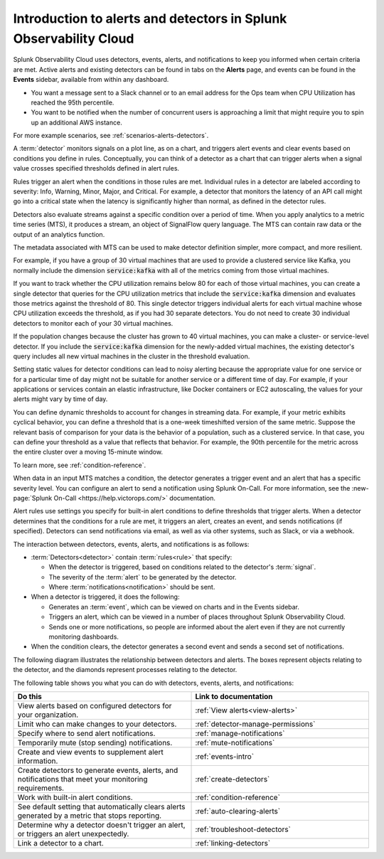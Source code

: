 .. _get-started-detectoralert:

**************************************************************************
Introduction to alerts and detectors in Splunk Observability Cloud
**************************************************************************

.. meta::
   :description: Splunk Observability Cloud uses detectors, events, alerts, and notifications to keep you informed when certain criteria are met. When a detector condition is met, the detector generates an event, triggers an alert, and can send one or more notifications.

Splunk Observability Cloud uses detectors, events, alerts, and notifications to keep you informed when certain criteria are met. Active alerts and existing detectors can be found in tabs on the :strong:`Alerts` page, and events can be found in the :strong:`Events` sidebar, available from within any dashboard.

.. raw:: html
  
    <embed>
      <h2>Example scenarios of alerts and detectors<a name="alert-detect-scenarios" class="headerlink" href="#alert-detect-scenarios" title="Permalink to this headline">¶</a></h2>
    </embed>

- You want a message sent to a Slack channel or to an email address for the Ops team when CPU Utilization has reached the 95th percentile.
- You want to be notified when the number of concurrent users is approaching a limit that might require you to spin up an additional AWS instance.

For more example scenarios, see :ref:`scenarios-alerts-detectors`.

.. raw:: html
  
    <embed>
      <h2>Detectors<a name="detectors-definition" class="headerlink" href="#detectors-definition" title="Permalink to this headline">¶</a></h2>
    </embed>

A :term:`detector` monitors signals on a plot line, as on a chart, and triggers alert events and clear events based on conditions you define in rules. Conceptually, you can think of a detector as a chart that can trigger alerts when a signal value crosses specified thresholds defined in alert rules.

Rules trigger an alert when the conditions in those rules are met. Individual rules in a detector are labeled according to severity: Info, Warning, Minor, Major, and Critical. For example, a detector that monitors the latency of an API call might go into a critical state when the latency is significantly higher than normal, as defined in the detector rules.

Detectors also evaluate streams against a specific condition over a period of time. When you apply analytics to a metric time series (MTS), it produces a stream, an object of SignalFlow query language. The MTS can contain raw data or the output of an analytics function.

.. raw:: html
  
    <embed>
      <h3>Metadata in detectors<a name="detector-metadata" class="headerlink" href="#detector-metadata" title="Permalink to this headline">¶</a></h3>
    </embed>

The metadata associated with MTS can be used to make detector definition simpler, more compact, and more resilient.

For example, if you have a group of 30 virtual machines that are used to provide a clustered service like Kafka, you normally include the dimension :code:`service:kafka` with all of the metrics coming from those virtual machines.

If you want to track whether the CPU utilization remains below 80 for each of those virtual machines, you can create a single detector that queries for the CPU utilization metrics that include the :code:`service:kafka` dimension and evaluates those metrics against the threshold of 80. This single detector triggers individual alerts for each virtual machine whose CPU utilization exceeds the threshold, as if you had 30 separate detectors. You do not need to create 30 individual detectors to monitor each of your 30 virtual machines.

If the population changes because the cluster has grown to 40 virtual machines, you can make a cluster- or service-level detector. If you include the :code:`service:kafka` dimension for the newly-added virtual machines, the existing detector's query includes all new virtual machines in the cluster in the threshold evaluation.

.. raw:: html
  
    <embed>
      <h3>Dynamic threshold conditions<a name="threshold-conditions" class="headerlink" href="#threshold-conditions" title="Permalink to this headline">¶</a></h3>
    </embed>

Setting static values for detector conditions can lead to noisy alerting because the appropriate value for one service or for a particular time of day might not be suitable for another service or a different time of day. For example, if your applications or services contain an elastic infrastructure, like Docker containers or EC2 autoscaling, the values for your alerts might vary by time of day.

You can define dynamic thresholds to account for changes in streaming data. For example, if your metric exhibits cyclical behavior, you can define a threshold that is a one-week timeshifted version of the same metric. Suppose the relevant basis of comparison for your data is the behavior of a population, such as a clustered service. In that case, you can define your threshold as a value that reflects that behavior. For example, the 90th percentile for the metric across the entire cluster over a moving 15-minute window.

To learn more, see :ref:`condition-reference`.

.. raw:: html
  
    <embed>
      <h2>Alerts<a name="alerts" class="headerlink" href="#alerts" title="Permalink to this headline">¶</a></h2>
    </embed>

When data in an input MTS matches a condition, the detector generates a trigger event and an alert that has a specific severity level. You can configure an alert to send a notification using Splunk On-Call. For more information, see the :new-page:`Splunk On-Call <https://help.victorops.com/>` documentation.

Alert rules use settings you specify for built-in alert conditions to define thresholds that trigger alerts. When a detector determines that the conditions for a rule are met, it triggers an alert, creates an event, and sends notifications (if specified). Detectors can send notifications via email, as well as via other systems, such as Slack, or via a webhook.

.. raw:: html
  
    <embed>
      <h2>Interaction between detectors, events, alerts, and notifications<a name="detector-dashboard" class="headerlink" href="#detector-dashboard" title="Permalink to this headline">¶</a></h2>
    </embed>

The interaction between detectors, events, alerts, and notifications is as follows:

-  :term:`Detectors<detector>` contain :term:`rules<rule>` that specify:

   -  When the detector is triggered, based on conditions related to the detector's :term:`signal`.
   -  The severity of the :term:`alert` to be generated by the detector.
   -  Where :term:`notifications<notification>` should be sent.

-  When a detector is triggered, it does the following:

   -  Generates an :term:`event`, which can be viewed on charts and in the Events sidebar.
   -  Triggers an alert, which can be viewed in a number of places throughout Splunk Observability Cloud.
   -  Sends one or more notifications, so people are informed about the alert even if they are not currently monitoring dashboards.

-  When the condition clears, the detector generates a second event and sends a second set of notifications.

The following diagram illustrates the relationship between detectors and alerts. 
The boxes represent objects relating to the detector, and the diamonds represent processes relating to the detector.

.. mermaid:: 
  
  flowchart LR

    accTitle: Alert and detector diagram
    accDescr: The detector encompasses a signal, an alert rule, and an alert condition. Based on the signal and alert rule, the detector checks whether its alert condition is met. If the alert condition is met, the detector is triggered, and the detector sends an alert, an event, and (optionally) a notification. If the alert condition isn't met, then the detector isn't triggered.

      subgraph Detector
      Signal --> A{Alert condition met?}
      B[Alert rule] --> A
      end
      A -- yes --> D{Detector triggered}
      A -- no --> E{Detector not triggered}
      D --> Alert
      D --> Event
      D -.-> F["Notifications (optional)"]
    

.. raw:: html
  
    <embed>
      <h2>What you can do with alerts and detectors<a name="detector-do" class="headerlink" href="#detector-do" title="Permalink to this headline">¶</a></h2>
    </embed>

The following table shows you what you can do with detectors, events, alerts, and notifications:

.. list-table::
   :header-rows: 1
   :widths: 50 50

   * - :strong:`Do this`
     - :strong:`Link to documentation`

   * - View alerts based on configured detectors for your organization.
     - :ref:`View alerts<view-alerts>`

   * - Limit who can make changes to your detectors.
     - :ref:`detector-manage-permissions`

   * - Specify where to send alert notifications.
     - :ref:`manage-notifications`

   * - Temporarily mute (stop sending) notifications.
     - :ref:`mute-notifications`

   * - Create and view events to supplement alert information.
     - :ref:`events-intro`

   * - Create detectors to generate events, alerts, and notifications that meet your monitoring requirements.
     - :ref:`create-detectors`

   * - Work with built-in alert conditions.
     - :ref:`condition-reference`

   * - See default setting that automatically clears alerts generated by a metric that stops reporting.
     - :ref:`auto-clearing-alerts`

   * - Determine why a detector doesn't trigger an alert, or triggers an alert unexpectedly.
     - :ref:`troubleshoot-detectors`

   * - Link a detector to a chart.
     - :ref:`linking-detectors`


